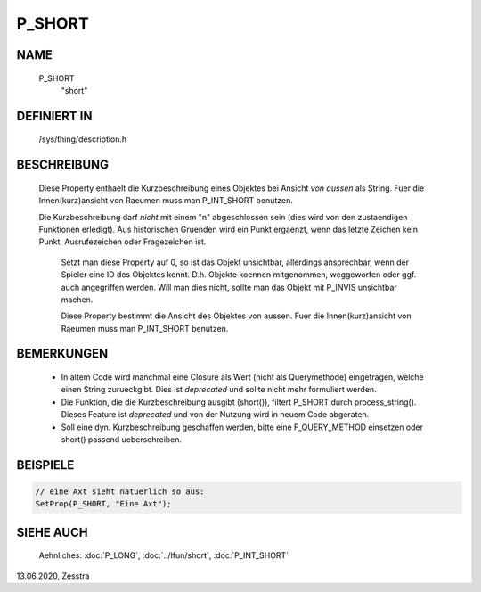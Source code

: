 P_SHORT
=======

NAME
----

   P_SHORT
     "short"

DEFINIERT IN
------------

   /sys/thing/description.h

BESCHREIBUNG
------------

   Diese Property enthaelt die Kurzbeschreibung eines Objektes bei Ansicht
   *von aussen* als String. Fuer die Innen(kurz)ansicht von Raeumen muss man
   P_INT_SHORT benutzen.

   Die Kurzbeschreibung darf *nicht* mit einem "\n" abgeschlossen sein (dies
   wird von den zustaendigen Funktionen erledigt).
   Aus historischen Gruenden wird ein Punkt ergaenzt, wenn das letzte
   Zeichen kein Punkt, Ausrufezeichen oder Fragezeichen ist.

     Setzt man diese Property auf 0, so ist das Objekt unsichtbar, allerdings
     ansprechbar, wenn der Spieler eine ID des Objektes kennt. D.h. Objekte
     koennen mitgenommen, weggeworfen oder ggf. auch angegriffen werden. Will
     man dies nicht, sollte man das Objekt mit P_INVIS unsichtbar machen.

     Diese Property bestimmt die Ansicht des Objektes von aussen. Fuer die
     Innen(kurz)ansicht von Raeumen muss man P_INT_SHORT benutzen.

BEMERKUNGEN
-----------

   * In altem Code wird manchmal eine Closure als Wert (nicht als
     Querymethode) eingetragen, welche einen String zurueckgibt. Dies ist
     *deprecated* und sollte nicht mehr formuliert werden.

   * Die Funktion, die die Kurzbeschreibung ausgibt (short()), filtert P_SHORT
     durch process_string(). Dieses Feature ist *deprecated* und von der
     Nutzung wird in neuem Code abgeraten.

   * Soll eine dyn. Kurzbeschreibung geschaffen werden, bitte eine
     F_QUERY_METHOD einsetzen oder short() passend ueberschreiben.

BEISPIELE
---------

.. code-block:: pike

     // eine Axt sieht natuerlich so aus:
     SetProp(P_SHORT, "Eine Axt");

SIEHE AUCH
----------

     Aehnliches: :doc:`P_LONG`, :doc:`../lfun/short`, :doc:`P_INT_SHORT`


13.06.2020, Zesstra

